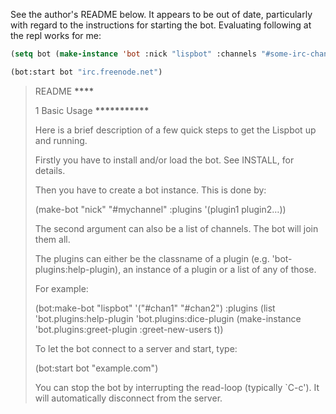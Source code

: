 See the author's README below. It appears to be out of date,
particularly with regard to the instructions for starting the
bot. Evaluating following at the repl works for me:

#+BEGIN_SRC lisp
  (setq bot (make-instance 'bot :nick "lispbot" :channels "#some-irc-channel" :plugins (list 'bot.plugins:sheep-plugin 'bot.plugins:roulette-plugin)))

  (bot:start bot "irc.freenode.net")
#+END_SRC



#+BEGIN_QUOTE
README
******

1 Basic Usage
*************

Here is a brief description of a few quick steps to get the Lispbot up
and running.

Firstly you have to install and/or load the bot. See INSTALL, for
details.

Then you have to create a bot instance. This is done by:

     (make-bot "nick" "#mychannel" :plugins '(plugin1 plugin2...))

The second argument can also be a list of channels. The bot will join
them all.

The plugins can either be the classname of a plugin (e.g.
'bot-plugins:help-plugin), an instance of a plugin or a list of any of
those.

For example:

     (bot:make-bot "lispbot" '("#chan1" "#chan2")
                   :plugins (list 'bot.plugins:help-plugin
                                  'bot.plugins:dice-plugin
                                  (make-instance 'bot.plugins:greet-plugin
                                                 :greet-new-users t))

To let the bot connect to a server and start, type:

     (bot:start bot "example.com")

You can stop the bot by interrupting the read-loop (typically `C-c').
It will automatically disconnect from the server.
#+END_QUOTE
